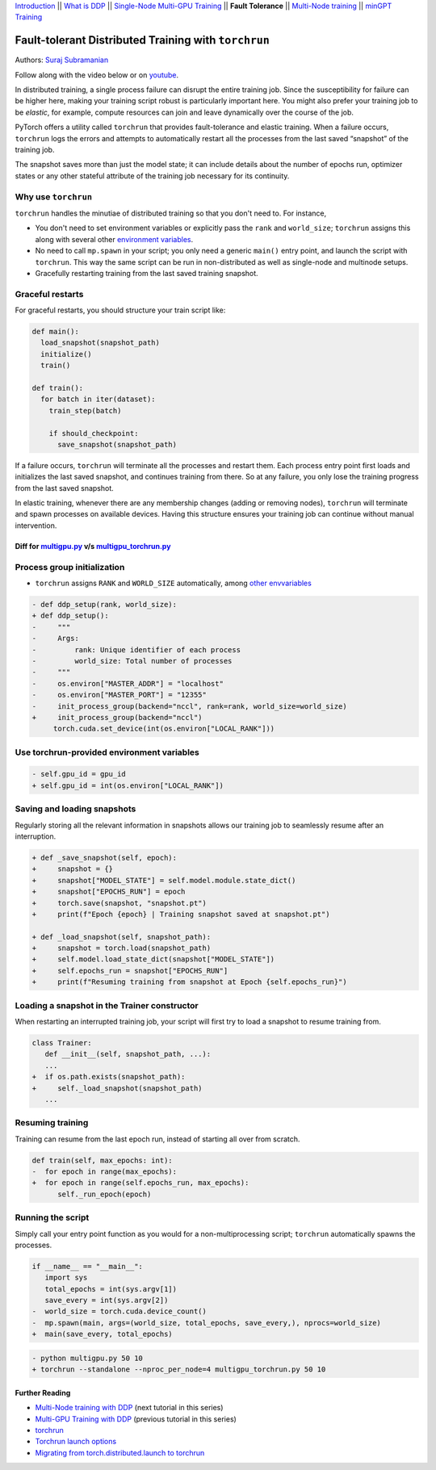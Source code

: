 `Introduction <ddp_series_intro.html>`__ \|\|
`What is DDP <ddp_series_theory.html>`__ \|\|
`Single-Node Multi-GPU Training <ddp_series_multigpu.html>`__ \|\|
**Fault Tolerance** \|\|
`Multi-Node training <../intermediate/ddp_series_multinode.html>`__ \|\|
`minGPT Training <../intermediate/ddp_series_minGPT.html>`__


Fault-tolerant Distributed Training with ``torchrun``
=====================================================

Authors: `Suraj Subramanian <https://github.com/suraj813>`__

.. grid:: 2

   .. grid-item-card:: :octicon:`mortar-board;1em;` What you will learn
      :margin: 0
      
      -  Launching multi-GPU training jobs with ``torchrun``
      -  Saving and loading snapshots of your training job
      -  Structuring your training script for graceful restarts

      .. grid:: 1

         .. grid-item::

            :octicon:`code-square;1.0em;` View the code used in this tutorial on `GitHub <https://github.com/pytorch/examples/blob/main/distributed/ddp-tutorial-series/multigpu_torchrun.py>`__

   .. grid-item-card:: :octicon:`list-unordered;1em;` Prerequisites
      :margin: 0

      * High-level `overview <ddp_series_theory.html>`__ of DDP
      * Familiarity with `DDP code <ddp_series_multigpu.html>`__
      * A machine with multiple GPUs (this tutorial uses an AWS p3.8xlarge instance)
      * PyTorch `installed <https://pytorch.org/get-started/locally/>`__ with CUDA

Follow along with the video below or on `youtube <https://www.youtube.com/watch/9kIvQOiwYzg>`__.

.. raw:: html

   <div style="margin-top:10px; margin-bottom:10px;">
     <iframe width="560" height="315" src="https://www.youtube.com/embed/9kIvQOiwYzg" frameborder="0" allow="accelerometer; encrypted-media; gyroscope; picture-in-picture" allowfullscreen></iframe>
   </div>

In distributed training, a single process failure can
disrupt the entire training job. Since the susceptibility for failure can be higher here, making your training
script robust is particularly important here. You might also prefer your training job to be *elastic*, for example,
compute resources can join and leave dynamically over the course of the job.

PyTorch offers a utility called ``torchrun`` that provides fault-tolerance and 
elastic training. When a failure occurs, ``torchrun`` logs the errors and
attempts to automatically restart all the processes from the last saved
“snapshot” of the training job. 

The snapshot saves more than just the model state; it can include
details about the number of epochs run, optimizer states or any other
stateful attribute of the training job necessary for its continuity.

Why use ``torchrun``
~~~~~~~~~~~~~~~~~~~~

``torchrun`` handles the minutiae of distributed training so that you
don't need to. For instance,

-  You don't need to set environment variables or explicitly pass the ``rank`` and ``world_size``; ``torchrun`` assigns this along with several other `environment variables <https://pytorch.org/docs/stable/elastic/run.html#environment-variables>`__.
-  No need to call ``mp.spawn`` in your script; you only need a generic ``main()`` entry point, and launch the script with ``torchrun``. This way the same script can be run in non-distributed as well as single-node and multinode setups.
-  Gracefully restarting training from the last saved training snapshot.


Graceful restarts
~~~~~~~~~~~~~~~~~~~~~
For graceful restarts, you should structure your train script like:

.. code:: python

   def main():
     load_snapshot(snapshot_path)
     initialize()
     train()

   def train():
     for batch in iter(dataset):
       train_step(batch)

       if should_checkpoint:
         save_snapshot(snapshot_path)

If a failure occurs, ``torchrun`` will terminate all the processes and restart them. 
Each process entry point first loads and initializes the last saved snapshot, and continues training from there.
So at any failure, you only lose the training progress from the last saved snapshot. 

In elastic training, whenever there are any membership changes (adding or removing nodes), ``torchrun`` will terminate and spawn processes
on available devices. Having this structure ensures your training job can continue without manual intervention.





Diff for `multigpu.py <https://github.com/pytorch/examples/blob/main/distributed/ddp-tutorial-series/multigpu.py>`__ v/s `multigpu_torchrun.py <https://github.com/pytorch/examples/blob/main/distributed/ddp-tutorial-series/multigpu_torchrun.py>`__
-----------------------------------------------------------

Process group initialization
~~~~~~~~~~~~~~~~~~~~~~~~~~~~

-  ``torchrun`` assigns ``RANK`` and ``WORLD_SIZE`` automatically,
   among `other envvariables <https://pytorch.org/docs/stable/elastic/run.html#environment-variables>`__

.. code-block:: diff

    - def ddp_setup(rank, world_size):
    + def ddp_setup():
    -     """
    -     Args:
    -         rank: Unique identifier of each process
    -         world_size: Total number of processes
    -     """
    -     os.environ["MASTER_ADDR"] = "localhost"
    -     os.environ["MASTER_PORT"] = "12355"
    -     init_process_group(backend="nccl", rank=rank, world_size=world_size)
    +     init_process_group(backend="nccl")
         torch.cuda.set_device(int(os.environ["LOCAL_RANK"]))

Use torchrun-provided environment variables
~~~~~~~~~~~~~~~~~~~~~~~~~~~~~~~~~~~~~~~~~~~

.. code-block:: diff

    - self.gpu_id = gpu_id
    + self.gpu_id = int(os.environ["LOCAL_RANK"])

Saving and loading snapshots
~~~~~~~~~~~~~~~~~~~~~~~~~~~~

Regularly storing all the relevant information in snapshots allows our
training job to seamlessly resume after an interruption.

.. code-block:: diff

    + def _save_snapshot(self, epoch):
    +     snapshot = {}
    +     snapshot["MODEL_STATE"] = self.model.module.state_dict()
    +     snapshot["EPOCHS_RUN"] = epoch
    +     torch.save(snapshot, "snapshot.pt")
    +     print(f"Epoch {epoch} | Training snapshot saved at snapshot.pt")

    + def _load_snapshot(self, snapshot_path):
    +     snapshot = torch.load(snapshot_path)
    +     self.model.load_state_dict(snapshot["MODEL_STATE"])
    +     self.epochs_run = snapshot["EPOCHS_RUN"]
    +     print(f"Resuming training from snapshot at Epoch {self.epochs_run}")


Loading a snapshot in the Trainer constructor
~~~~~~~~~~~~~~~~~~~~~~~~~~~~~~~~~~~~~~~~~~~~~

When restarting an interrupted training job, your script will first try
to load a snapshot to resume training from.

.. code-block:: diff

    class Trainer:
       def __init__(self, snapshot_path, ...):
       ...
    +  if os.path.exists(snapshot_path):
    +     self._load_snapshot(snapshot_path)
       ...


Resuming training
~~~~~~~~~~~~~~~~~

Training can resume from the last epoch run, instead of starting all
over from scratch.

.. code-block:: diff

    def train(self, max_epochs: int):
    -  for epoch in range(max_epochs):
    +  for epoch in range(self.epochs_run, max_epochs):
          self._run_epoch(epoch)


Running the script
~~~~~~~~~~~~~~~~~~

Simply call your entry point function as you would for a non-multiprocessing script; ``torchrun`` automatically
spawns the processes.

.. code-block:: diff

    if __name__ == "__main__":
       import sys
       total_epochs = int(sys.argv[1])
       save_every = int(sys.argv[2])
    -  world_size = torch.cuda.device_count()
    -  mp.spawn(main, args=(world_size, total_epochs, save_every,), nprocs=world_size)
    +  main(save_every, total_epochs)


.. code-block:: diff

    - python multigpu.py 50 10
    + torchrun --standalone --nproc_per_node=4 multigpu_torchrun.py 50 10

Further Reading
---------------

-  `Multi-Node training with DDP <../intermediate/ddp_series_multinode.html>`__  (next tutorial in this series)
-  `Multi-GPU Training with DDP <ddp_series_multigpu.html>`__ (previous tutorial in this series)
-  `torchrun <https://pytorch.org/docs/stable/elastic/run.html>`__
-  `Torchrun launch
   options <https://github.com/pytorch/pytorch/blob/bbe803cb35948df77b46a2d38372910c96693dcd/torch/distributed/run.py#L401>`__
-  `Migrating from torch.distributed.launch to
   torchrun <https://pytorch.org/docs/stable/elastic/train_script.html#elastic-train-script>`__
